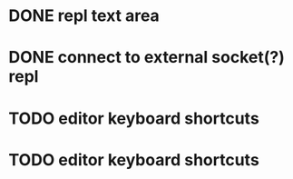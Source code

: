 * DONE repl text area
* DONE connect to external socket(?) repl
* TODO editor keyboard shortcuts
* TODO editor keyboard shortcuts
